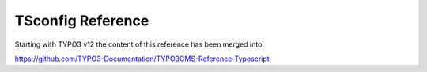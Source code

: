 ==================
TSconfig Reference
==================

Starting with TYPO3 v12 the content of this reference has been merged into:

https://github.com/TYPO3-Documentation/TYPO3CMS-Reference-Typoscript
